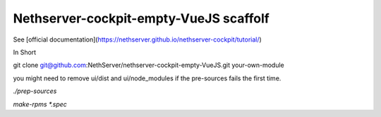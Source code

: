 ==============================
Nethserver-cockpit-empty-VueJS scaffolf
==============================

See [official documentation](https://nethserver.github.io/nethserver-cockpit/tutorial/)


In Short

git clone git@github.com:NethServer/nethserver-cockpit-empty-VueJS.git your-own-module

you might need to remove ui/dist and ui/node_modules if the pre-sources fails the first time.

`./prep-sources`

`make-rpms *.spec`
